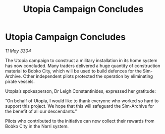:PROPERTIES:
:ID:       788aa88e-bda1-4f5d-83d7-ebfe717f1b8a
:END:
#+title: Utopia Campaign Concludes
#+filetags: :galnet:

* Utopia Campaign Concludes

/11 May 3304/

The Utopia campaign to construct a military installation in its home system has now concluded. Many traders delivered a huge quantity of construction material to Bobko City, which will be used to build defences for the Sim-Archive. Other independent pilots protected the operation by eliminating pirate vessels. 

Utopia’s spokesperson, Dr Leigh Constantinides, expressed her gratitude: 

“On behalf of Utopia, I would like to thank everyone who worked so hard to support this project. We hope that this will safeguard the Sim-Archive for the benefit of all our descendants.” 

Pilots who contributed to the initiative can now collect their rewards from Bobko City in the Narri system.
